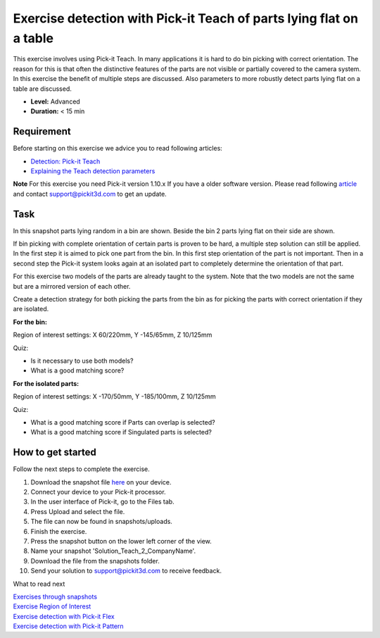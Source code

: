 Exercise detection with Pick-it Teach of parts lying flat on a table
====================================================================

This exercise involves using Pick-it Teach. In many applications it is
hard to do bin picking with correct orientation. The reason for this is
that often the distinctive features of the parts are not visible or
partially covered to the camera system. In this exercise the benefit of
multiple steps are discussed. Also parameters to more robustly detect
parts lying flat on a table are discussed.

.. raw:: html

   <div class="callout">

-  **Level:** Advanced
-  **Duration:** < 15 min

.. raw:: html

   </div>

|image0|

Requirement
-----------

Before starting on this exercise we advice you to read following
articles:

-  `Detection: Pick-it
   Teach <https://support.pickit3d.com/article/162-detection-pick-it-teach>`__
-  `Explaining the Teach detection
   parameters <https://support.pickit3d.com/article/173-explaining-the-teach-detection-parameters>`__

.. raw:: html

   <div class="callout-yellow">

**Note** For this exercise you need Pick-it version 1.10.x If you have a
older software version. Please read following
`article <https://support.pickit3d.com/article/131-getting-ready-for-a-remote-software-update>`__
and contact support@pickit3d.com to get an update.

.. raw:: html

   </div>

Task
----

In this snapshot parts lying random in a bin are shown. Beside the bin 2
parts lying flat on their side are shown. 

If bin picking with complete orientation of certain parts is proven to
be hard, a multiple step solution can still be applied. In the first
step it is aimed to pick one part from the bin. In this first step
orientation of the part is not important. Then in a second step the
Pick-it system looks again at an isolated part to completely determine
the orientation of that part. 

For this exercise two models of the parts are already taught to the
system. Note that the two models are not the same but are a mirrored
version of each other.

Create a detection strategy for both picking the parts from the bin as
for picking the parts with correct orientation if they are isolated.

**For the bin:**

Region of interest settings: X 60/220mm, Y -145/65mm, Z 10/125mm

Quiz:

-  Is it necessary to use both models?
-  What is a good matching score?

**For the isolated parts:**

Region of interest settings: X -170/50mm, Y -185/100mm, Z 10/125mm

Quiz:

-  What is a good matching score if Parts can overlap is selected?
-  What is a good matching score if Singulated parts is selected?

How to get started
------------------

Follow the next steps to complete the exercise.

#. Download the snapshot file
   `here <https://drive.google.com/uc?export=download&id=1tlBkSm682guvMR_JrdRYcrgYlXP4TFw6>`__
   on your device.
#. Connect your device to your Pick-it processor.
#. In the user interface of Pick-it, go to the Files tab. 
#. Press Upload and select the file.
#. The file can now be found in snapshots/uploads.
#. Finish the exercise.
#. Press the snapshot button on the lower left corner of the view.
#. Name your snapshot 'Solution\_Teach\_2\_CompanyName'.
#. Download the file from the snapshots folder.
#. Send your solution to support@pickit3d.com to receive feedback.

What to read next

| `Exercises through
  snapshots <https://support.pickit3d.com/article/188-exercises-through-snapshots>`__
| `Exercise Region of
  Interest <https://support.pickit3d.com/article/187-exercise-region-of-interest>`__
| `Exercise detection with Pick-it
  Flex <https://support.pickit3d.com/article/190-exercise-detection-with-pick-it-flex>`__
| `Exercise detection with Pick-it
  Pattern <https://support.pickit3d.com/article/191-exercise-detection-with-pick-it-pattern>`__

.. |image0| image:: https://s3.amazonaws.com/helpscout.net/docs/assets/583bf3f79033600698173725/images/5b8fe6af0428631d7a8aba05/file-xJGzxZVzhv.png


